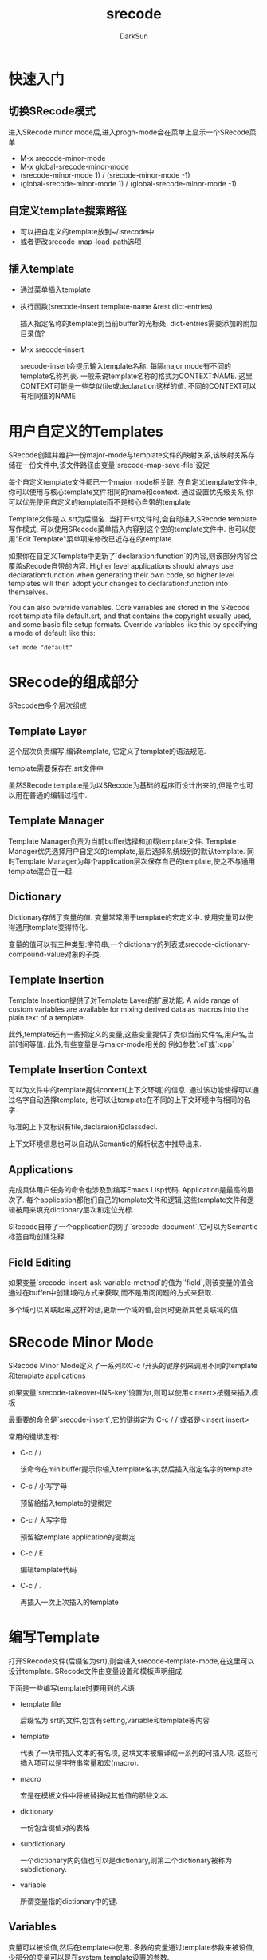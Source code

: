 #+TITLE: srecode
#+AUTHOR: DarkSun
#+EMAIL: lujun9972@gmail.com
#+OPTIONS: H3 num:nil toc:nil \n:nil ::t |:t ^:nil -:nil f:t *:t <:t

* 快速入门
** 切换SRecode模式
   进入SRecode minor mode后,进入progn-mode会在菜单上显示一个SRecode菜单
   * M-x srecode-minor-mode
   * M-x global-srecode-minor-mode
   * (srecode-minor-mode 1) / (srecode-minor-mode -1)
   * (global-srecode-minor-mode 1) / (global-srecode-minor-mode -1)
** 自定义template搜索路径
   * 可以把自定义的template放到~/.srecode中
   * 或者更改srecode-map-load-path选项
** 插入template
   * 通过菜单插入template
   * 执行函数(srecode-insert template-name &rest dict-entries)

	 插入指定名称的template到当前buffer的光标处. dict-entries需要添加的附加目录值?
   * M-x srecode-insert

	 srecode-insert会提示输入template名称. 每隔major mode有不同的template名称列表. 一般来说template名称的格式为CONTEXT:NAME. 这里CONTEXT可能是一些类似file或declaration这样的值. 不同的CONTEXT可以有相同值的NAME
* 用户自定义的Templates
  SRecode创建并维护一份major-mode与template文件的映射关系,该映射关系存储在一份文件中,该文件路径由变量`srecode-map-save-file`设定

  每个自定义template文件都已一个major mode相关联. 在自定义template文件中,你可以使用与核心template文件相同的name和context. 通过设置优先级关系,你可以优先使用自定义的template而不是核心自带的template

  Template文件是以.srt为后缀名. 当打开srt文件时,会自动进入SRecode template写作模式, 可以使用SRecode菜单插入内容到这个空的template文件中. 也可以使用"Edit Template"菜单项来修改已近存在的template. 

  如果你在自定义Template中更新了`declaration:function`的内容,则该部分内容会覆盖sRecode自带的内容. Higher level applications should always use declaration:function when generating their own code, so higher level templates will then adopt your changes to declaration:function into themselves. 

  You can also override variables. Core variables are stored in the SRecode root template file default.srt, and that contains the copyright usually used, and some basic file setup formats. Override variables like this by specifying a mode of default like this: 
  #+BEGIN_SRC srt
    set mode "default"
  #+END_SRC
* SRecode的组成部分
  SRecode由多个层次组成
** Template Layer
   这个层次负责编写,编译template, 它定义了template的语法规范.

   template需要保存在.srt文件中

   虽然SRecode template是为以SRecode为基础的程序而设计出来的,但是它也可以用在普通的编辑过程中.
** Template Manager
   Template Manager负责为当前buffer选择和加载template文件. Template Manager优先选择用户自定义的template,最后选择系统级别的默认template. 同时Template Manager为每个application层次保存自己的template,使之不与通用template混合在一起.
** Dictionary
   Dictionary存储了变量的值. 变量常常用于template的宏定义中. 使用变量可以使得通用template变得特化.

   变量的值可以有三种类型:字符串,一个dictionary的列表或srecode-dictionary-compound-value对象的子类.
** Template Insertion
   Template Insertion提供了对Template Layer的扩展功能.  A wide range of custom variables are available for mixing derived data as macros into the plain text of a template.

   此外,template还有一些预定义的变量,这些变量提供了类似当前文件名,用户名,当前时间等值. 此外,有些变量是与major-mode相关的,例如参数`:el`或`:cpp`
** Template Insertion Context
   可以为文件中的template提供context(上下文环境)的信息. 通过该功能使得可以通过名字自动选择template, 也可以让template在不同的上下文环境中有相同的名字.

   标准的上下文标识有file,declaraion和classdecl.

   上下文环境信息也可以自动从Semantic的解析状态中推导出来.
** Applications
   完成具体用户任务的命令也涉及到编写Emacs Lisp代码. Application是最高的层次了. 每个application都他们自己的template文件和逻辑,这些template文件和逻辑被用来填充dictionary层次和定位光标.

   SRecode自带了一个application的例子`srecode-document`,它可以为Semantic标签自动创建注释. 
** Field Editing
   如果变量`srecode-insert-ask-variable-method`的值为`'field`,则该变量的值会通过在buffer中创建域的方式来获取,而不是用问问题的方式来获取. 

   多个域可以关联起来,这样的话,更新一个域的值,会同时更新其他关联域的值
   
* SRecode Minor Mode
  SRecode Minor Mode定义了一系列以C-c /开头的键序列来调用不同的template和template applications

  如果变量`srecode-takeover-INS-key`设置为t,则可以使用<Insert>按键来插入模板

  最重要的命令是`srecode-insert`,它的键绑定为`C-c / /`或者是<insert insert>

  常用的键绑定有:
  * C-c / /
	
	该命令在minibuffer提示你输入template名字,然后插入指定名字的template

  * C-c / 小写字母
	
	预留給插入template的键绑定

  * C-c / 大写字母

	预留給template application的键绑定

  * C-c / E
	
    编辑template代码

  * C-c / .
	
	再插入一次上次插入的template

* 编写Template
  打开SRecode文件(后缀名为srt),则会进入srecode-template-mode,在这里可以设计template. SRecode文件由变量设置和模板声明组成.

  下面是一些编写template时要用到的术语

  * template file
	
	后缀名为.srt的文件,包含有setting,variable和template等内容

  * template
	
	代表了一块带插入文本的有名项, 这块文本被编译成一系列的可插入项. 这些可插入项可以是字符串常量和宏(macro).

  * macro
	
	宏是在模板文件中将被替换成其他值的那些文本.

  * dictionary
	
	一份包含键值对的表格

  * subdictionary
	
	一个dictionary内的值也可以是dictionary,则第二个dictionary被称为subdictionary.

  * variable
	
	所谓变量指的dictionary中的键.

** Variables

   变量可以被设值,然后在template中使用. 多数的变量通过template参数来被设值,少部分的变量可以是在system template设置的参数.

   当扩展template时,会把变量存储在dictionary中,每项dictionary entry就是一个变量. template中定义的variable可以拥有类字符串的值.

   可以用类似下面的语句来设置一个variable的值
   #+BEGIN_SRC srt
     set VARNAME "some value"   
   #+END_SRC
   
*** String Values
	变量的值可以是字符串,字符串中可以包含包括换行符在内的任何字符. 字符串由Emacs Lisp reader负责解析,因此\n,\t和\"都被支持

	template中的字符串不会被解析,such as template escape characters.
	
*** Multi-string Values
	变量的值可以是多个字符串.  设置的方法类似于string value,只是有多个string value而用:
	#+BEGIN_SRC srt
      set NAME "this" "-mode"    
	#+END_SRC
	这两个字符串会拼接在一起.

	一个常用法是从dictionary中取出指定变量的值并拼接到一个字符串上. 使用`macro`关键字取出变量中的值. 例如
	#+BEGIN_SRC srt
      set NAME macro "MODE" "-mode"
	#+END_SRC
	会从dictionary中抽取出名为`MODE`的变量值,然后在尾部接上字符串"-mode"
*** Section Show
	使用variable来展示template section. 所谓Section是一段用section macro包围的template片段. 
	*作者声称2008年5月11日后就再也没有使用该功能了,它也不确定这个功能是否能正常使用,因此还是不要使用该功能为好*
*** Special Variables
	有一些变量具有特殊的含义,他们的值的改变能够影响模板在编译时的属性:
	* escape-start

	  该变量的值是一个字符序列,它标识了template macro name的开始. 
	  #+BEGIN_SRC srt
        set escape_start "$"
	  #+END_SRC
	  
	* escape-end

	  该变量的值是一个字符序列,它标识了template macro name的结束. 
	  #+BEGIN_SRC srt
        set escape_end "$"      
	  #+END_SRC

	  如果你需要插入变量`escape_start`和`escape_end`中的字符,则你需要为这些字符专门设置一个变量,例如
	  #+BEGIN_SRC srt
        set escape_start "$"
        set escape_end "$"
        set DOLLAR "$"
	  #+END_SRC

	* mode
	  
	  它的值是一个个major mode的名字,它表示文件中所有模板都与该major mode相挂钩.

	  一个major mode可以有多个模板文件. 
	  #+BEGIN_SRC srt
        set mode "emacs-lisp-mode"
	  #+END_SRC

	* priority
	  
	  该变量的值是一个数字,决定了在搜索template时的顺序. 系统template模式使用低优先级,自定义template模式使用高优先级. 你也可以使用这个变量来指定优先级.

	  若多个template拥有同样的CONTEXT和NAME,则使用最高优先级的template

	  若多个文件拥有同样的优先级,则调用的顺序是未知的. 如果没有template name匹配,则无所谓优先级
	  
	  #+BEGIN_SRC srt
        set priority "35"      
	  #+END_SRC

	* application

	  若想标识template文件中的模板只能给某个特定的application使用,则指定该变量的值. 某个application特定的template file被保存在template仓库中,在一般的模板插入时不会被调用.

	  The application with a particular name will access these templates from Lisp code.  
	  
	  #+BEGIN_SRC srt
        set application "document"
	  #+END_SRC

	* project
	  
	  如果模板文件中的某些template只有在某个特定目录下才有用,则可以为该模板文件设置所属的"project".

	  为project变量设置某个目录路径名,则只有在该目录下的文件才能使用该模板文件中的template

	  peoject所属的模板文件,其优先级介于SRecode基础模板和用户自定义模板之间.

	  #+BEGIN_SRC srt
        set project "/tmp/testproject"      
	  #+END_SRC
*** Automatic Loop Variables

	若用到了section macro,则 that section is repeated for each subdictionary bound to the loop variable. 
	
	Each dictionary added will automatically get values for positional macros which will enable different sections. 常用的automatic section variables有:
	* first—The first entry in the table. 
	* notfirst—Not the first entry in the table. 
	* last—The last entry in the table 
	* notlast—Not the last entry in the table
	  
*** Compound Variable Values
	
	变量可以有复合值. 所谓复合值的意思是,该变量的值是一个EIEIO对象,它是`srecode-dictionary-compound-value`的子类.

	只能通过Lisp代码来创建复合值变量.
** Templates
   所谓template是指可以插入buffer的一段文本模式. 一个最基本的template看起来像这样:
   #+BEGIN_SRC srt
      template TEMPLATENAME :arg1 :arg2
      "Optional documentation string"
      ----
      The text to your template goes here.
      ----
      bind "a"
   #+END_SRC
   
   template存储在一个template表格中,并且用TEMPLATENAME作为索引.

   上面例子中,documentation string是可选的. 该说明字符串会帮助使用者知道在什么情况下使用该模板比较好.

   两行'----'之间所包含的代码则为一段template代码
*** Template Section Dictionaries
*** Template Macro
** Contexts

** Prompts
